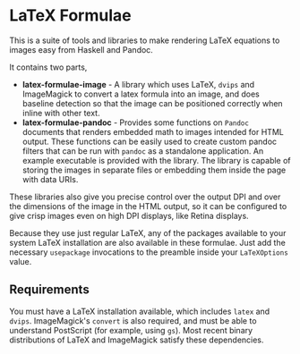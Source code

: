 [[https://travis-ci.org/liamoc/latex-formulae][file:https://travis-ci.org/liamoc/latex-formulae.svg]] [[http://haskell.org][file:https://img.shields.io/badge/language-Haskell-blue.svg]] [[https://github.com/liamoc/latex-formulae/blob/master/LICENSE][file:http://img.shields.io/badge/license-BSD3-brightgreen.svg]]

* LaTeX Formulae

This is a suite of tools and libraries to make rendering LaTeX equations to images easy from Haskell and Pandoc.

It contains two parts,

- *latex-formulae-image* [[http://hackage.haskell.org/package/latex-formulae-image][file:https://img.shields.io/hackage/v/latex-formulae-image.svg]] [[http://packdeps.haskellers.com/reverse/latex-formulae-image][file:https://img.shields.io/hackage-deps/v/latex-formulae-image.svg]] - 
  A library which uses LaTeX, ~dvips~ and ImageMagick to convert a latex formula
  into an image, and does baseline detection so that the image can be positioned correctly when inline with other text.
- *latex-formulae-pandoc* [[http://hackage.haskell.org/package/latex-formulae-pandoc][file:https://img.shields.io/hackage/v/latex-formulae-pandoc.svg]] [[http://packdeps.haskellers.com/reverse/latex-formulae-pandoc][file:https://img.shields.io/hackage-deps/v/latex-formulae-pandoc.svg]] -  
  Provides some functions on ~Pandoc~ documents that renders embedded math to images
  intended for HTML output. These functions can be easily used to create custom pandoc filters that can be run with 
  ~pandoc~ as a standalone application. An example executable is provided with the library.
  The library is capable of storing the images in separate files or embedding them
  inside the page with data URIs.

These libraries also give you precise control over the output DPI and over the dimensions of the image in the HTML
output, so it can be configured to give crisp images even on high DPI displays, like Retina displays.

Because they use just regular LaTeX, any of the packages available to your system LaTeX installation are also available
in these formulae. Just add the necessary ~usepackage~ invocations to the preamble inside your ~LaTeXOptions~ value.

** Requirements

You must have a LaTeX installation available, which includes ~latex~ and ~dvips~. ImageMagick's ~convert~ is also required,
and must be able to understand PostScript (for example, using ~gs~). Most recent binary distributions of LaTeX and ImageMagick
satisfy these dependencies.


